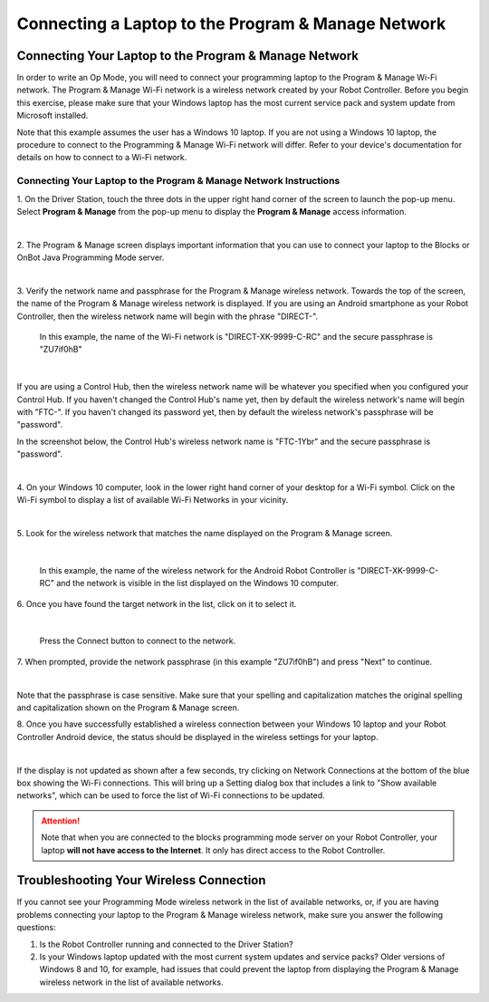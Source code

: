 Connecting a Laptop to the Program & Manage Network
===================================================

Connecting Your Laptop to the Program & Manage Network
~~~~~~~~~~~~~~~~~~~~~~~~~~~~~~~~~~~~~~~~~~~~~~~~~~~~~~

In order to write an Op Mode, you will need to connect your programming
laptop to the Program & Manage Wi-Fi network. The Program & Manage Wi-Fi
network is a wireless network created by your Robot Controller. Before
you begin this exercise, please make sure that your Windows laptop has
the most current service pack and system update from Microsoft
installed.

Note that this example assumes the user has a Windows 10 laptop. If you
are not using a Windows 10 laptop, the procedure to connect to the
Programming & Manage Wi-Fi network will differ. Refer to your device's
documentation for details on how to connect to a Wi-Fi network.

Connecting Your Laptop to the Program & Manage Network Instructions
-------------------------------------------------------------------

1. On the Driver Station, touch the three dots in the upper right     
hand corner of the screen to launch the pop-up menu. Select **Program 
& Manage** from the pop-up menu to display the **Program & Manage**   
access information.                                                   

.. image:: images/SelectProgramAndManageDriverStation.jpg
   :align: center

|

2. The Program & Manage screen displays important information that    
you can use to connect your laptop to the Blocks or OnBot Java    
Programming Mode server.                                              

.. image:: images/ProgramAndManageScreen.jpg
   :align: center

|

3. Verify the network name and passphrase for the Program & Manage    
wireless network. Towards the top of the screen, the name of the      
Program & Manage wireless network is displayed. If you are using an   
Android smartphone as your Robot Controller, then the wireless        
network name will begin with the phrase "DIRECT-". 

   In this example, the name of the Wi-Fi network is "DIRECT-XK-9999-C-RC" and the secure passphrase is "ZU7if0hB"                                              

.. image:: images/ProgramAndManagePassphrase.jpg
   :align: center

|

If you are using a Control Hub, then the wireless network name will be whatever you specified when you configured your Control Hub.  If you haven't changed the Control Hub's name yet, then by default the  wireless network's name will begin with "FTC-".  If you haven't changed its password yet, then by default the wireless network's passphrase will be "password".

In the screenshot below, the Control Hub's wireless network name is "FTC-1Ybr" and the secure passphrase is "password".

.. image:: images/ProgramAndManagePassphraseControlHub.jpg
   :align: center

|

4. On your Windows 10 computer, look in the lower right hand corner   
of your desktop for a Wi-Fi symbol. Click on the Wi-Fi symbol to      
display a list of available Wi-Fi Networks in your vicinity.          

.. image:: images/ConnectingLaptopStep4.jpg
   :align: center

|

5. Look for the wireless network that matches the name displayed on   
the Program & Manage screen.                                          

.. image:: images/screengrabwirelessnetworks.jpg
   :align: center

|

   In this example, the name of the wireless network for the Android Robot Controller is "DIRECT-XK-9999-C-RC" and the network is visible in the list displayed on the Windows 10 computer.

6. Once you have found the target network in the list, click on it to 
select it.                                                            

.. image:: images/screengrabconnectautomatically.jpg
   :align: center

|

   Press the Connect button to connect to the network.

7. When prompted, provide the network passphrase (in this example     
"ZU7if0hB") and press "Next" to continue.                             

.. image:: images/screengrabsecuritykey.jpg
   :align: center

|

Note that the passphrase is case sensitive.  Make sure that your spelling and capitalization matches the original spelling and capitalization shown on the Program & Manage screen.

8. Once you have successfully established a wireless connection       
between your Windows 10 laptop and your Robot Controller Android      
device, the status should be displayed in the wireless settings for   
your laptop.                                                          

.. image:: images/screengrabnointernet.jpg
   :align: center

|

If the display is not updated as shown after a few seconds, try clicking on
Network Connections at the bottom of the blue box showing the Wi-Fi
connections.  This will bring up a Setting dialog box that includes a link to
"Show available networks", which can be used to force the list of Wi-Fi
connections to be updated.

.. attention:: Note that when you are connected to the blocks 
   programming mode server on your Robot Controller, your laptop 
   **will not have access to the Internet**.  It only has direct 
   access to the Robot Controller.


Troubleshooting Your Wireless Connection
~~~~~~~~~~~~~~~~~~~~~~~~~~~~~~~~~~~~~~~~

If you cannot see your Programming Mode wireless network in the list of
available networks, or, if you are having problems connecting your
laptop to the Program & Manage wireless network, make sure you answer
the following questions:

1. Is the Robot Controller running and connected to the Driver Station?
2. Is your Windows laptop updated with the most current system updates
   and service packs? Older versions of Windows 8 and 10, for example,
   had issues that could prevent the laptop from displaying the Program
   & Manage wireless network in the list of available networks.


